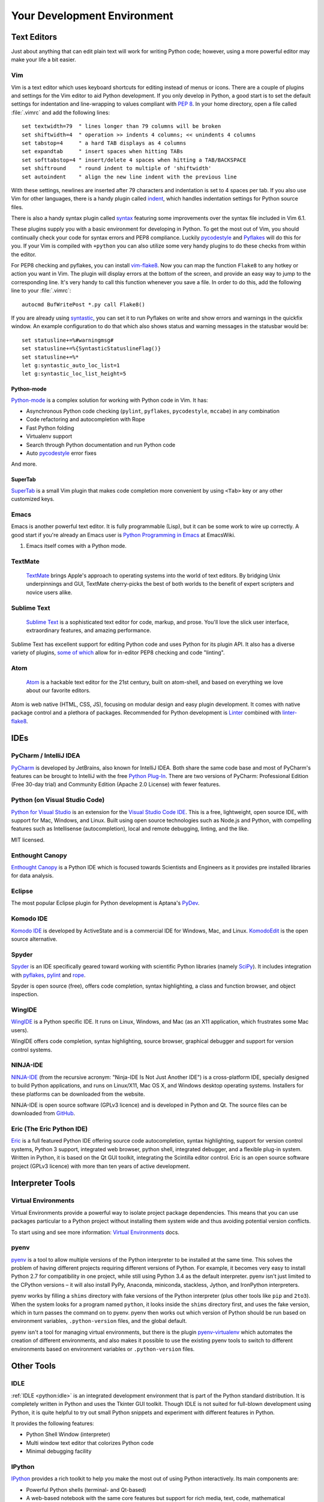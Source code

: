 Your Development Environment
============================

.. image:: /_static/photos/33175624924_7febc46cc4_k_d.jpg


Text Editors
::::::::::::

Just about anything that can edit plain text will work for writing Python code;
however, using a more powerful editor may make your life a bit easier.


Vim
---

Vim is a text editor which uses keyboard shortcuts for editing instead of menus
or icons. There are a couple of plugins and settings for the Vim editor to
aid Python development. If you only develop in Python, a good start is to set
the default settings for indentation and line-wrapping to values compliant with
:pep:`8`. In your home directory, open a file called :file:`.vimrc` and add the
following lines::

    set textwidth=79  " lines longer than 79 columns will be broken
    set shiftwidth=4  " operation >> indents 4 columns; << unindents 4 columns
    set tabstop=4     " a hard TAB displays as 4 columns
    set expandtab     " insert spaces when hitting TABs
    set softtabstop=4 " insert/delete 4 spaces when hitting a TAB/BACKSPACE
    set shiftround    " round indent to multiple of 'shiftwidth'
    set autoindent    " align the new line indent with the previous line

With these settings, newlines are inserted after 79 characters and indentation
is set to 4 spaces per tab. If you also use Vim for other languages, there is a
handy plugin called indent_, which handles indentation settings for Python
source files.

There is also a handy syntax plugin called syntax_ featuring some improvements
over the syntax file included in Vim 6.1.

These plugins supply you with a basic environment for developing in Python. To
get the most out of Vim, you should continually check your code for syntax
errors and PEP8 compliance. Luckily pycodestyle_ and Pyflakes_ will do this
for you. If your Vim is compiled with ``+python`` you can also utilize some
very handy plugins to do these checks from within the editor.

For PEP8 checking and pyflakes, you can install vim-flake8_. Now you can map the
function ``Flake8`` to any hotkey or action you want in Vim. The plugin will
display errors at the bottom of the screen, and provide an easy way to jump to
the corresponding line. It's very handy to call this function whenever you save
a file. In order to do this, add the following line to your
:file:`.vimrc`::

    autocmd BufWritePost *.py call Flake8()

If you are already using syntastic_, you can set it to run Pyflakes on write
and show errors and warnings in the quickfix window. An example configuration
to do that which also shows status and warning messages in the statusbar would
be::

    set statusline+=%#warningmsg#
    set statusline+=%{SyntasticStatuslineFlag()}
    set statusline+=%*
    let g:syntastic_auto_loc_list=1
    let g:syntastic_loc_list_height=5


Python-mode
^^^^^^^^^^^

Python-mode_ is a complex solution for working with Python code in Vim.
It has:

- Asynchronous Python code checking (``pylint``, ``pyflakes``, ``pycodestyle``, ``mccabe``) in any combination
- Code refactoring and autocompletion with Rope
- Fast Python folding
- Virtualenv support
- Search through Python documentation and run Python code
- Auto pycodestyle_ error fixes

And more.

SuperTab
^^^^^^^^

SuperTab_ is a small Vim plugin that makes code completion more convenient by
using ``<Tab>`` key or any other customized keys.

.. _indent: http://www.vim.org/scripts/script.php?script_id=974
.. _syntax: http://www.vim.org/scripts/script.php?script_id=790
.. _Pyflakes: http://pypi.org/project/pyflakes/
.. _pycodestyle: https://pypi.org/project/pycodestyle/
.. _syntastic: https://github.com/vim-syntastic/syntastic
.. _Python-mode: https://github.com/python-mode/python-mode
.. _SuperTab: http://www.vim.org/scripts/script.php?script_id=1643
.. _vim-flake8: https://github.com/nvie/vim-flake8

Emacs
-----

Emacs is another powerful text editor. It is fully programmable (Lisp), but
it can be some work to wire up correctly. A good start if you're already an
Emacs user is `Python Programming in Emacs`_ at EmacsWiki.

1. Emacs itself comes with a Python mode.

.. _Python Programming in Emacs: https://www.emacswiki.org/emacs/PythonProgrammingInEmacs

TextMate
--------

    `TextMate <http://macromates.com/>`_ brings Apple's approach to operating
    systems into the world of text editors. By bridging Unix underpinnings and
    GUI, TextMate cherry-picks the best of both worlds to the benefit of expert
    scripters and novice users alike.

Sublime Text
------------

    `Sublime Text <http://www.sublimetext.com/>`_ is a sophisticated text
    editor for code, markup, and prose. You'll love the slick user interface,
    extraordinary features, and amazing performance.

Sublime Text has excellent support for editing Python code and uses Python for
its plugin API. It also has a diverse variety of plugins,
`some of which <https://github.com/SublimeLinter/SublimeLinter>`_ allow for
in-editor PEP8 checking and code "linting".

Atom
----

    `Atom <https://atom.io/>`_ is a hackable text editor for the 21st century,
    built on atom-shell, and based on everything we love about our favorite
    editors.

Atom is web native (HTML, CSS, JS), focusing on modular design and easy plugin
development. It comes with native package control and a plethora of packages.
Recommended for Python development is
`Linter <https://github.com/steelbrain/linter>`_ combined with
`linter-flake8 <https://github.com/AtomLinter/linter-flake8>`_.


IDEs
::::

PyCharm / IntelliJ IDEA
-----------------------

`PyCharm <http://www.jetbrains.com/pycharm/>`_ is developed by JetBrains, also
known for IntelliJ IDEA. Both share the same code base and most of PyCharm's
features can be brought to IntelliJ with the free
`Python Plug-In <https://plugins.jetbrains.com/plugin/?idea&pluginId=631>`_.  There are two
versions of PyCharm: Professional Edition (Free 30-day trial) and Community
Edition (Apache 2.0 License) with fewer features.

Python (on Visual Studio Code)
------------------------------

`Python for Visual Studio <https://marketplace.visualstudio.com/items?itemName=ms-python.python>`_ is an extension for the `Visual Studio Code IDE <https://code.visualstudio.com>`_.
This is a free, lightweight, open source IDE, with support for Mac, Windows, and Linux.
Built using open source technologies such as Node.js and Python, with compelling features such as Intellisense (autocompletion), local and remote debugging, linting, and the like.

MIT licensed.

Enthought Canopy
----------------
`Enthought Canopy <https://www.enthought.com/product/canopy/>`_ is a Python
IDE which is focused towards Scientists and Engineers as it provides pre
installed libraries for data analysis.

Eclipse
-------

The most popular Eclipse plugin for Python development is Aptana's
`PyDev <https://pydev.org>`_.


Komodo IDE
----------

`Komodo IDE <https://www.activestate.com/products/komodo-ide/>`_ is developed by
ActiveState and is a commercial IDE for Windows, Mac, and Linux.
`KomodoEdit <https://github.com/Komodo/KomodoEdit>`_ is the open source
alternative.


Spyder
------

`Spyder <https://github.com/spyder-ide/spyder>`_ is an IDE specifically geared
toward working with scientific Python libraries (namely
`SciPy <https://www.scipy.org/>`_). It includes integration with pyflakes_,
`pylint <https://www.logilab.org/857>`_ and
`rope <https://github.com/python-rope/rope>`_.

Spyder is open source (free), offers code completion, syntax highlighting,
a class and function browser, and object inspection.


WingIDE
-------

`WingIDE <http://wingware.com/>`_ is a Python specific IDE. It runs on Linux,
Windows, and Mac (as an X11 application, which frustrates some Mac users).

WingIDE offers code completion, syntax highlighting, source browser, graphical
debugger and support for version control systems.


NINJA-IDE
---------

`NINJA-IDE <http://www.ninja-ide.org/>`_ (from the recursive acronym: "Ninja-IDE
Is Not Just Another IDE") is a cross-platform IDE, specially designed to build
Python applications, and runs on Linux/X11, Mac OS X, and Windows desktop
operating systems. Installers for these platforms can be downloaded from the
website.

NINJA-IDE is open source software (GPLv3 licence) and is developed
in Python and Qt. The source files can be downloaded from
`GitHub <https://github.com/ninja-ide>`_.


Eric (The Eric Python IDE)
--------------------------

`Eric <http://eric-ide.python-projects.org/>`_ is a full featured Python IDE
offering source code autocompletion, syntax highlighting, support for version
control systems, Python 3 support, integrated web browser, python shell,
integrated debugger, and a flexible plug-in system. Written in Python, it is
based on the Qt GUI toolkit, integrating the Scintilla editor control. Eric
is an open source software project (GPLv3 licence) with more than ten years of
active development.


Interpreter Tools
:::::::::::::::::


Virtual Environments
--------------------

Virtual Environments provide a powerful way to isolate project package dependencies. This means that you can use packages particular to a Python project without installing them system wide and thus avoiding potential version conflicts.

To start using and see more information:
`Virtual Environments <https://github.com/kennethreitz/python-guide/blob/master/docs/dev/virtualenvs.rst>`_ docs.


pyenv
-----

`pyenv <https://github.com/pyenv/pyenv>`_ is a tool to allow multiple versions
of the Python interpreter to be installed at the same time.  This solves the
problem of having different projects requiring different versions of Python.
For example, it becomes very easy to install Python 2.7 for compatibility in
one project, while still using Python 3.4 as the default interpreter.
pyenv isn't just limited to the CPython versions – it will also install PyPy,
Anaconda, miniconda, stackless, Jython, and IronPython interpreters.

pyenv works by filling a ``shims`` directory with fake versions of the Python
interpreter (plus other tools like ``pip`` and ``2to3``).  When the system
looks for a program named ``python``, it looks inside the ``shims`` directory
first, and uses the fake version, which in turn passes the command on to
pyenv.  pyenv then works out which version of Python should be run based on
environment variables, ``.python-version`` files, and the global default.

pyenv isn't a tool for managing virtual environments, but there is the plugin
`pyenv-virtualenv <https://github.com/pyenv/pyenv-virtualenv>`_ which automates
the creation of different environments, and also makes it possible to use the
existing pyenv tools to switch to different environments based on environment
variables or ``.python-version`` files.

Other Tools
:::::::::::

IDLE
----

:ref:`IDLE <python:idle>` is an integrated development environment that is
part of the Python standard distribution. It is completely written in Python and uses
the Tkinter GUI toolkit. Though IDLE is not suited for full-blown development
using Python, it is quite helpful to try out small Python snippets and
experiment with different features in Python.

It provides the following features:

* Python Shell Window (interpreter)
* Multi window text editor that colorizes Python code
* Minimal debugging facility


IPython
-------

`IPython <http://ipython.org/>`_ provides a rich toolkit to help you make the
most out of using Python interactively. Its main components are:

* Powerful Python shells (terminal- and Qt-based)
* A web-based notebook with the same core features but support for rich media,
  text, code, mathematical expressions and inline plots
* Support for interactive data visualization and use of GUI toolkits
* Flexible, embeddable interpreters to load into your own projects
* Tools for high level and interactive parallel computing

.. code-block:: console

    $ pip install ipython

To download and install IPython with all its optional dependencies for the notebook, qtconsole, tests, and other functionalities:

.. code-block:: console

    $ pip install ipython[all]

BPython
-------

`bpython <https://bpython-interpreter.org/>`_ is an alternative interface to the
Python interpreter for Unix-like operating systems. It has the following
features:

* In-line syntax highlighting
* Readline-like autocomplete with suggestions displayed as you type
* Expected parameter list for any Python function
* "Rewind" function to pop the last line of code from memory and re-evaluate
* Send entered code off to a pastebin
* Save entered code to a file
* Auto-indentation
* Python 3 support

.. code-block:: console

    $ pip install bpython

ptpython
--------

`ptpython <https://github.com/prompt-toolkit/ptpython>`_ is a REPL build
on top of the `prompt_toolkit <https://github.com/prompt-toolkit/python-prompt-toolkit>`_
library. It is considered to be an alternative to BPython_. Features include:

* Syntax highlighting
* Autocompletion
* Multiline editing
* Emacs and Vim Modes
* Embedding REPL inside of your code
* Syntax validation
* Tab pages
* Support for integrating with IPython_'s shell, by installing IPython
  (``pip install ipython``) and running ``ptipython``.

.. code-block:: console

    $ pip install ptpython
